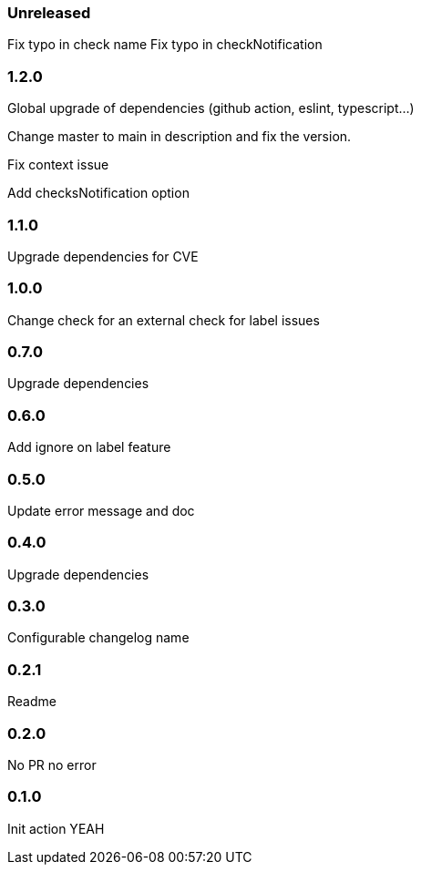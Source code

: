 === Unreleased

Fix typo in check name
Fix typo in checkNotification

=== 1.2.0

Global upgrade of dependencies (github action, eslint, typescript...)

Change master to main in description and fix the version.

Fix context issue

Add checksNotification option

=== 1.1.0

Upgrade dependencies for CVE

=== 1.0.0

Change check for an external check for label issues

=== 0.7.0

Upgrade dependencies

=== 0.6.0

Add ignore on label feature

=== 0.5.0

Update error message and doc

=== 0.4.0

Upgrade dependencies

=== 0.3.0

Configurable changelog name

=== 0.2.1

Readme

=== 0.2.0

No PR no error

=== 0.1.0

Init action YEAH
